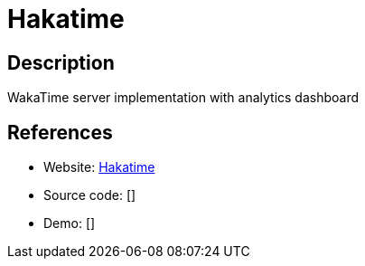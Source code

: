 = Hakatime

:Name:          Hakatime
:Language:      Hakatime
:License:       Unlicense
:Topic:         Software Development
:Category:      IDE/Tools
:Subcategory:   

// END-OF-HEADER. DO NOT MODIFY OR DELETE THIS LINE

== Description

WakaTime server implementation with analytics dashboard

== References

* Website: https://github.com/mujx/hakatime[Hakatime]
* Source code: []
* Demo: []
